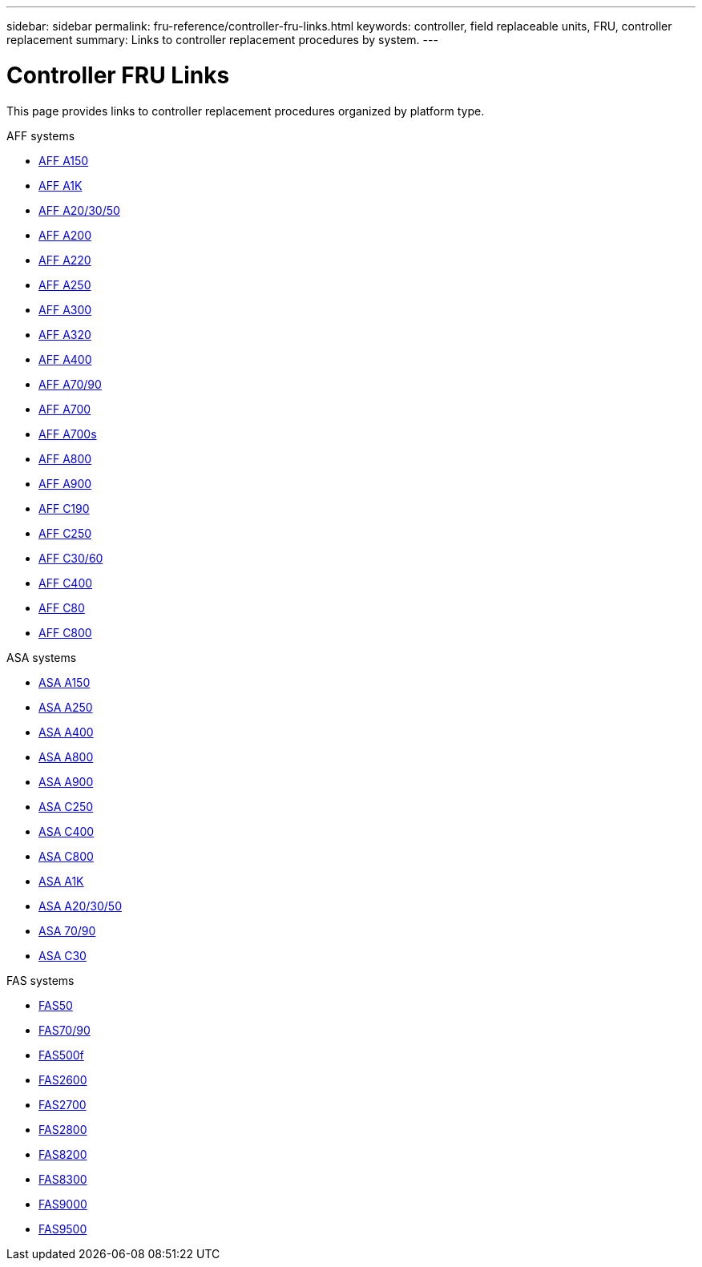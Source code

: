 ---
sidebar: sidebar
permalink: fru-reference/controller-fru-links.html
keywords: controller, field replaceable units, FRU, controller replacement
summary: Links to controller replacement procedures by system.
---

= Controller FRU Links
:icons: font
:imagesdir: ../media/

[.lead]
This page provides links to controller replacement procedures organized by platform type.

[role="tabbed-block"]
====
.AFF systems
--
* link:../a150/controller-replace-overview.html[AFF A150^]
* link:../a1k/controller-replace-workflow.html[AFF A1K^]
* link:../a20-30-50/controller-replace-workflow.html[AFF A20/30/50^]
* link:../a200/controller-replace-overview.html[AFF A200^]
* link:../a220/controller-replace-overview.html[AFF A220^]
* link:../a250/controller-replace-overview.html[AFF A250^]
* link:../a300/controller-replace-overview.html[AFF A300^]
* link:../a320/controller-replace-overview.html[AFF A320^]
* link:../a400/controller-replace-overview.html[AFF A400^]
* link:../a70-90/controller-replace-workflow.html[AFF A70/90^]
* link:../a700/controller-replace-overview.html[AFF A700^]
* link:../a700s/controller-replace-overview.html[AFF A700s^]
* link:../a800/controller-replace-overview.html[AFF A800^]
* link:../a900/controller_replace_overview.html[AFF A900^]
* link:../c190/controller-replace-overview.html[AFF C190^]
* link:../c250/controller-replace-overview.html[AFF C250^]
* link:../c30-60/controller-replace-workflow.html[AFF C30/60^]
* link:../c400/controller-replace-overview.html[AFF C400^]
* link:../c80/controller-replace-workflow.html[AFF C80^]
* link:../c800/controller-replace-overview.html[AFF C800^]
--

.ASA systems
--
* link:../asa150/controller-replace-overview.html[ASA A150^]
* link:../asa250/controller-replace-overview.html[ASA A250^]
* link:../asa400/controller-replace-overview.html[ASA A400^]
* link:../asa800/controller-replace-overview.html[ASA A800^]
* link:../asa900/controller_replace_overview.html[ASA A900^]
* link:../asa-c250/controller-replace-overview.html[ASA C250^]
* link:../asa-c400/controller-replace-overview.html[ASA C400^]
* link:../asa-c800/controller-replace-overview.html[ASA C800^]
* link:../asa-r2-a1k/controller-replace-workflow.html[ASA A1K^]
* link:../asa-r2-a20-30-50/controller-replace-workflow.html[ASA A20/30/50^]
* link:../asa-r2-70-90/controller-replace-workflow.html[ASA 70/90^]
* link:../asa-r2-c30/controller-replace-workflow.html[ASA C30^]
--

.FAS systems
--
* link:../fas50/controller-replace-workflow.html[FAS50^]
* link:../fas-70-90/controller-replace-workflow.html[FAS70/90^]
* link:../fas500f/controller-replace-overview.html[FAS500f^]
* link:../fas2600/controller-replace-overview.html[FAS2600^]
* link:../fas2700/controller-replace-overview.html[FAS2700^]
* link:../fas2800/controller-replace-overview.html[FAS2800^]
* link:../fas8200/controller-replace-overview.html[FAS8200^]
* link:../fas8300/controller-replace-overview.html[FAS8300^]
* link:../fas9000/controller-replace-overview.html[FAS9000^]
* link:../fas9500/controller_replace_overview.html[FAS9500^]
--
====

// 2025-09-18: ontap-systems-internal/issues/769